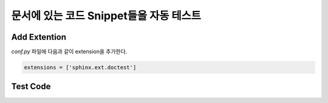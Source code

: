 문서에 있는 코드 Snippet들을 자동 테스트
=================================================================

Add Extention
-------------
`conf.py` 파일에 다음과 같이 extension을 추가한다.

.. code-block:: python

	extensions = ['sphinx.ext.doctest']


Test Code
---------

.. testcode::

   1+1         # this will give no output!
   print(2+2)  # this will give output